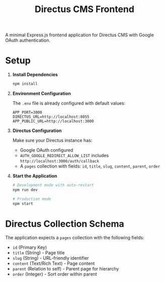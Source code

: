 #+TITLE: Directus CMS Frontend
#+AUTHOR: 
#+DATE: 

A minimal Express.js frontend application for Directus CMS with Google OAuth authentication.

* Setup

1. *Install Dependencies*
   #+BEGIN_SRC bash
   npm install
   #+END_SRC

2. *Environment Configuration*
   
   The =.env= file is already configured with default values:
   #+BEGIN_SRC env
   APP_PORT=3000
   DIRECTUS_URL=http://localhost:8055
   APP_PUBLIC_URL=http://localhost:3000
   #+END_SRC

3. *Directus Configuration*
   
   Make sure your Directus instance has:
   - Google OAuth configured
   - =AUTH_GOOGLE_REDIRECT_ALLOW_LIST= includes =http://localhost:3000/auth/callback=
   - A =pages= collection with fields: =id=, =title=, =slug=, =content=, =parent=, =order=

4. *Start the Application*
   #+BEGIN_SRC bash
   # Development mode with auto-restart
   npm run dev
   
   # Production mode
   npm start
   #+END_SRC

* Directus Collection Schema

The application expects a =pages= collection with the following fields:

- =id= (Primary Key)
- =title= (String) - Page title
- =slug= (String) - URL-friendly identifier
- =content= (Text/Rich Text) - Page content
- =parent= (Relation to self) - Parent page for hierarchy
- =order= (Integer) - Sort order within parent
